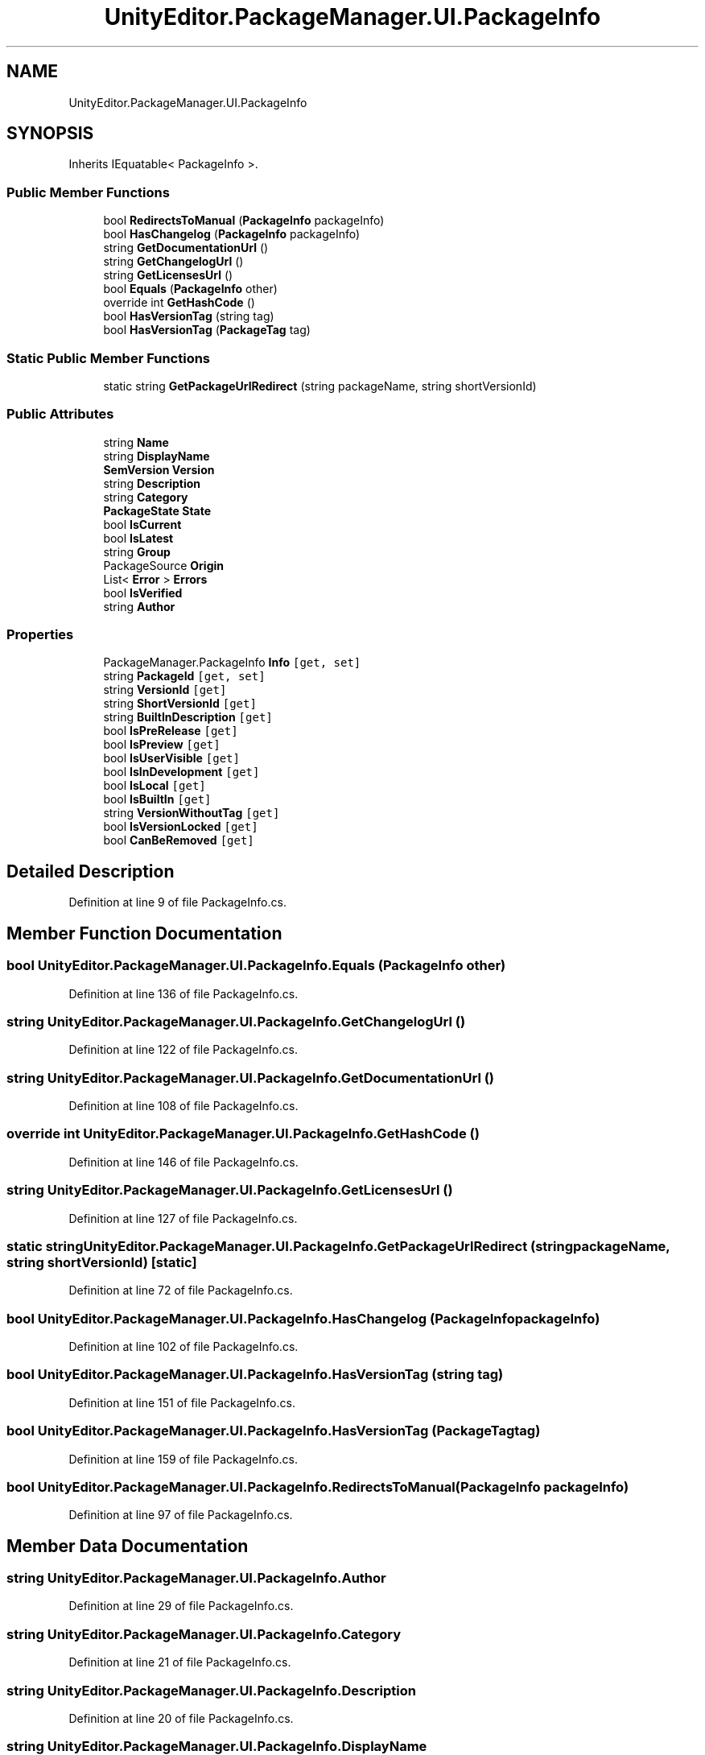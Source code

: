 .TH "UnityEditor.PackageManager.UI.PackageInfo" 3 "Sat Jul 20 2019" "Version https://github.com/Saurabhbagh/Multi-User-VR-Viewer--10th-July/" "Multi User Vr Viewer" \" -*- nroff -*-
.ad l
.nh
.SH NAME
UnityEditor.PackageManager.UI.PackageInfo
.SH SYNOPSIS
.br
.PP
.PP
Inherits IEquatable< PackageInfo >\&.
.SS "Public Member Functions"

.in +1c
.ti -1c
.RI "bool \fBRedirectsToManual\fP (\fBPackageInfo\fP packageInfo)"
.br
.ti -1c
.RI "bool \fBHasChangelog\fP (\fBPackageInfo\fP packageInfo)"
.br
.ti -1c
.RI "string \fBGetDocumentationUrl\fP ()"
.br
.ti -1c
.RI "string \fBGetChangelogUrl\fP ()"
.br
.ti -1c
.RI "string \fBGetLicensesUrl\fP ()"
.br
.ti -1c
.RI "bool \fBEquals\fP (\fBPackageInfo\fP other)"
.br
.ti -1c
.RI "override int \fBGetHashCode\fP ()"
.br
.ti -1c
.RI "bool \fBHasVersionTag\fP (string tag)"
.br
.ti -1c
.RI "bool \fBHasVersionTag\fP (\fBPackageTag\fP tag)"
.br
.in -1c
.SS "Static Public Member Functions"

.in +1c
.ti -1c
.RI "static string \fBGetPackageUrlRedirect\fP (string packageName, string shortVersionId)"
.br
.in -1c
.SS "Public Attributes"

.in +1c
.ti -1c
.RI "string \fBName\fP"
.br
.ti -1c
.RI "string \fBDisplayName\fP"
.br
.ti -1c
.RI "\fBSemVersion\fP \fBVersion\fP"
.br
.ti -1c
.RI "string \fBDescription\fP"
.br
.ti -1c
.RI "string \fBCategory\fP"
.br
.ti -1c
.RI "\fBPackageState\fP \fBState\fP"
.br
.ti -1c
.RI "bool \fBIsCurrent\fP"
.br
.ti -1c
.RI "bool \fBIsLatest\fP"
.br
.ti -1c
.RI "string \fBGroup\fP"
.br
.ti -1c
.RI "PackageSource \fBOrigin\fP"
.br
.ti -1c
.RI "List< \fBError\fP > \fBErrors\fP"
.br
.ti -1c
.RI "bool \fBIsVerified\fP"
.br
.ti -1c
.RI "string \fBAuthor\fP"
.br
.in -1c
.SS "Properties"

.in +1c
.ti -1c
.RI "PackageManager\&.PackageInfo \fBInfo\fP\fC [get, set]\fP"
.br
.ti -1c
.RI "string \fBPackageId\fP\fC [get, set]\fP"
.br
.ti -1c
.RI "string \fBVersionId\fP\fC [get]\fP"
.br
.ti -1c
.RI "string \fBShortVersionId\fP\fC [get]\fP"
.br
.ti -1c
.RI "string \fBBuiltInDescription\fP\fC [get]\fP"
.br
.ti -1c
.RI "bool \fBIsPreRelease\fP\fC [get]\fP"
.br
.ti -1c
.RI "bool \fBIsPreview\fP\fC [get]\fP"
.br
.ti -1c
.RI "bool \fBIsUserVisible\fP\fC [get]\fP"
.br
.ti -1c
.RI "bool \fBIsInDevelopment\fP\fC [get]\fP"
.br
.ti -1c
.RI "bool \fBIsLocal\fP\fC [get]\fP"
.br
.ti -1c
.RI "bool \fBIsBuiltIn\fP\fC [get]\fP"
.br
.ti -1c
.RI "string \fBVersionWithoutTag\fP\fC [get]\fP"
.br
.ti -1c
.RI "bool \fBIsVersionLocked\fP\fC [get]\fP"
.br
.ti -1c
.RI "bool \fBCanBeRemoved\fP\fC [get]\fP"
.br
.in -1c
.SH "Detailed Description"
.PP 
Definition at line 9 of file PackageInfo\&.cs\&.
.SH "Member Function Documentation"
.PP 
.SS "bool UnityEditor\&.PackageManager\&.UI\&.PackageInfo\&.Equals (\fBPackageInfo\fP other)"

.PP
Definition at line 136 of file PackageInfo\&.cs\&.
.SS "string UnityEditor\&.PackageManager\&.UI\&.PackageInfo\&.GetChangelogUrl ()"

.PP
Definition at line 122 of file PackageInfo\&.cs\&.
.SS "string UnityEditor\&.PackageManager\&.UI\&.PackageInfo\&.GetDocumentationUrl ()"

.PP
Definition at line 108 of file PackageInfo\&.cs\&.
.SS "override int UnityEditor\&.PackageManager\&.UI\&.PackageInfo\&.GetHashCode ()"

.PP
Definition at line 146 of file PackageInfo\&.cs\&.
.SS "string UnityEditor\&.PackageManager\&.UI\&.PackageInfo\&.GetLicensesUrl ()"

.PP
Definition at line 127 of file PackageInfo\&.cs\&.
.SS "static string UnityEditor\&.PackageManager\&.UI\&.PackageInfo\&.GetPackageUrlRedirect (string packageName, string shortVersionId)\fC [static]\fP"

.PP
Definition at line 72 of file PackageInfo\&.cs\&.
.SS "bool UnityEditor\&.PackageManager\&.UI\&.PackageInfo\&.HasChangelog (\fBPackageInfo\fP packageInfo)"

.PP
Definition at line 102 of file PackageInfo\&.cs\&.
.SS "bool UnityEditor\&.PackageManager\&.UI\&.PackageInfo\&.HasVersionTag (string tag)"

.PP
Definition at line 151 of file PackageInfo\&.cs\&.
.SS "bool UnityEditor\&.PackageManager\&.UI\&.PackageInfo\&.HasVersionTag (\fBPackageTag\fP tag)"

.PP
Definition at line 159 of file PackageInfo\&.cs\&.
.SS "bool UnityEditor\&.PackageManager\&.UI\&.PackageInfo\&.RedirectsToManual (\fBPackageInfo\fP packageInfo)"

.PP
Definition at line 97 of file PackageInfo\&.cs\&.
.SH "Member Data Documentation"
.PP 
.SS "string UnityEditor\&.PackageManager\&.UI\&.PackageInfo\&.Author"

.PP
Definition at line 29 of file PackageInfo\&.cs\&.
.SS "string UnityEditor\&.PackageManager\&.UI\&.PackageInfo\&.Category"

.PP
Definition at line 21 of file PackageInfo\&.cs\&.
.SS "string UnityEditor\&.PackageManager\&.UI\&.PackageInfo\&.Description"

.PP
Definition at line 20 of file PackageInfo\&.cs\&.
.SS "string UnityEditor\&.PackageManager\&.UI\&.PackageInfo\&.DisplayName"

.PP
Definition at line 17 of file PackageInfo\&.cs\&.
.SS "List<\fBError\fP> UnityEditor\&.PackageManager\&.UI\&.PackageInfo\&.Errors"

.PP
Definition at line 27 of file PackageInfo\&.cs\&.
.SS "string UnityEditor\&.PackageManager\&.UI\&.PackageInfo\&.Group"

.PP
Definition at line 25 of file PackageInfo\&.cs\&.
.SS "bool UnityEditor\&.PackageManager\&.UI\&.PackageInfo\&.IsCurrent"

.PP
Definition at line 23 of file PackageInfo\&.cs\&.
.SS "bool UnityEditor\&.PackageManager\&.UI\&.PackageInfo\&.IsLatest"

.PP
Definition at line 24 of file PackageInfo\&.cs\&.
.SS "bool UnityEditor\&.PackageManager\&.UI\&.PackageInfo\&.IsVerified"

.PP
Definition at line 28 of file PackageInfo\&.cs\&.
.SS "string UnityEditor\&.PackageManager\&.UI\&.PackageInfo\&.Name"

.PP
Definition at line 16 of file PackageInfo\&.cs\&.
.SS "PackageSource UnityEditor\&.PackageManager\&.UI\&.PackageInfo\&.Origin"

.PP
Definition at line 26 of file PackageInfo\&.cs\&.
.SS "\fBPackageState\fP UnityEditor\&.PackageManager\&.UI\&.PackageInfo\&.State"

.PP
Definition at line 22 of file PackageInfo\&.cs\&.
.SS "\fBSemVersion\fP UnityEditor\&.PackageManager\&.UI\&.PackageInfo\&.Version"

.PP
Definition at line 19 of file PackageInfo\&.cs\&.
.SH "Property Documentation"
.PP 
.SS "string UnityEditor\&.PackageManager\&.UI\&.PackageInfo\&.BuiltInDescription\fC [get]\fP"

.PP
Definition at line 50 of file PackageInfo\&.cs\&.
.SS "bool UnityEditor\&.PackageManager\&.UI\&.PackageInfo\&.CanBeRemoved\fC [get]\fP"

.PP
Definition at line 194 of file PackageInfo\&.cs\&.
.SS "PackageManager\&.PackageInfo UnityEditor\&.PackageManager\&.UI\&.PackageInfo\&.Info\fC [get]\fP, \fC [set]\fP"

.PP
Definition at line 31 of file PackageInfo\&.cs\&.
.SS "bool UnityEditor\&.PackageManager\&.UI\&.PackageInfo\&.IsBuiltIn\fC [get]\fP"

.PP
Definition at line 184 of file PackageInfo\&.cs\&.
.SS "bool UnityEditor\&.PackageManager\&.UI\&.PackageInfo\&.IsInDevelopment\fC [get]\fP"

.PP
Definition at line 182 of file PackageInfo\&.cs\&.
.SS "bool UnityEditor\&.PackageManager\&.UI\&.PackageInfo\&.IsLocal\fC [get]\fP"

.PP
Definition at line 183 of file PackageInfo\&.cs\&.
.SS "bool UnityEditor\&.PackageManager\&.UI\&.PackageInfo\&.IsPreRelease\fC [get]\fP"

.PP
Definition at line 167 of file PackageInfo\&.cs\&.
.SS "bool UnityEditor\&.PackageManager\&.UI\&.PackageInfo\&.IsPreview\fC [get]\fP"

.PP
Definition at line 172 of file PackageInfo\&.cs\&.
.SS "bool UnityEditor\&.PackageManager\&.UI\&.PackageInfo\&.IsUserVisible\fC [get]\fP"

.PP
Definition at line 178 of file PackageInfo\&.cs\&.
.SS "bool UnityEditor\&.PackageManager\&.UI\&.PackageInfo\&.IsVersionLocked\fC [get]\fP"

.PP
Definition at line 189 of file PackageInfo\&.cs\&.
.SS "string UnityEditor\&.PackageManager\&.UI\&.PackageInfo\&.PackageId\fC [get]\fP, \fC [set]\fP"

.PP
Definition at line 33 of file PackageInfo\&.cs\&.
.SS "string UnityEditor\&.PackageManager\&.UI\&.PackageInfo\&.ShortVersionId\fC [get]\fP"

.PP
Definition at line 48 of file PackageInfo\&.cs\&.
.SS "string UnityEditor\&.PackageManager\&.UI\&.PackageInfo\&.VersionId\fC [get]\fP"

.PP
Definition at line 47 of file PackageInfo\&.cs\&.
.SS "string UnityEditor\&.PackageManager\&.UI\&.PackageInfo\&.VersionWithoutTag\fC [get]\fP"

.PP
Definition at line 186 of file PackageInfo\&.cs\&.

.SH "Author"
.PP 
Generated automatically by Doxygen for Multi User Vr Viewer from the source code\&.
